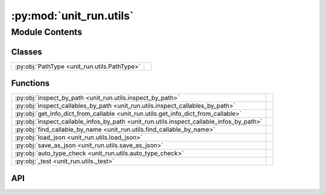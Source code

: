 :py:mod:`unit_run.utils`
========================

.. py:module:: unit_run.utils

.. autodoc2-docstring:: unit_run.utils
   :allowtitles:

Module Contents
---------------

Classes
~~~~~~~

.. list-table::
   :class: autosummary longtable
   :align: left

   * - :py:obj:`PathType <unit_run.utils.PathType>`
     -

Functions
~~~~~~~~~

.. list-table::
   :class: autosummary longtable
   :align: left

   * - :py:obj:`inspect_by_path <unit_run.utils.inspect_by_path>`
     - .. autodoc2-docstring:: unit_run.utils.inspect_by_path
          :summary:
   * - :py:obj:`inspect_callables_by_path <unit_run.utils.inspect_callables_by_path>`
     - .. autodoc2-docstring:: unit_run.utils.inspect_callables_by_path
          :summary:
   * - :py:obj:`get_info_dict_from_callable <unit_run.utils.get_info_dict_from_callable>`
     - .. autodoc2-docstring:: unit_run.utils.get_info_dict_from_callable
          :summary:
   * - :py:obj:`inspect_callable_infos_by_path <unit_run.utils.inspect_callable_infos_by_path>`
     - .. autodoc2-docstring:: unit_run.utils.inspect_callable_infos_by_path
          :summary:
   * - :py:obj:`find_callable_by_name <unit_run.utils.find_callable_by_name>`
     - .. autodoc2-docstring:: unit_run.utils.find_callable_by_name
          :summary:
   * - :py:obj:`load_json <unit_run.utils.load_json>`
     - .. autodoc2-docstring:: unit_run.utils.load_json
          :summary:
   * - :py:obj:`save_as_json <unit_run.utils.save_as_json>`
     - .. autodoc2-docstring:: unit_run.utils.save_as_json
          :summary:
   * - :py:obj:`auto_type_check <unit_run.utils.auto_type_check>`
     - .. autodoc2-docstring:: unit_run.utils.auto_type_check
          :summary:
   * - :py:obj:`_test <unit_run.utils._test>`
     - .. autodoc2-docstring:: unit_run.utils._test
          :summary:

API
~~~

.. py:function:: inspect_by_path(path: str, filter_func=None, with_name=False)
   :canonical: unit_run.utils.inspect_by_path

   .. autodoc2-docstring:: unit_run.utils.inspect_by_path

.. py:function:: inspect_callables_by_path(path)
   :canonical: unit_run.utils.inspect_callables_by_path

   .. autodoc2-docstring:: unit_run.utils.inspect_callables_by_path

.. py:function:: get_info_dict_from_callable(c)
   :canonical: unit_run.utils.get_info_dict_from_callable

   .. autodoc2-docstring:: unit_run.utils.get_info_dict_from_callable

.. py:function:: inspect_callable_infos_by_path(path)
   :canonical: unit_run.utils.inspect_callable_infos_by_path

   .. autodoc2-docstring:: unit_run.utils.inspect_callable_infos_by_path

.. py:function:: find_callable_by_name(path, name)
   :canonical: unit_run.utils.find_callable_by_name

   .. autodoc2-docstring:: unit_run.utils.find_callable_by_name

.. py:function:: load_json(json_path)
   :canonical: unit_run.utils.load_json

   .. autodoc2-docstring:: unit_run.utils.load_json

.. py:function:: save_as_json(json_path, obj, indent=2)
   :canonical: unit_run.utils.save_as_json

   .. autodoc2-docstring:: unit_run.utils.save_as_json

.. py:class:: PathType
   :canonical: unit_run.utils.PathType

   Bases: :py:obj:`enum.Enum`

   .. py:attribute:: FILE
      :canonical: unit_run.utils.PathType.FILE
      :value: 1

      .. autodoc2-docstring:: unit_run.utils.PathType.FILE

   .. py:attribute:: DIRECTORY
      :canonical: unit_run.utils.PathType.DIRECTORY
      :value: 2

      .. autodoc2-docstring:: unit_run.utils.PathType.DIRECTORY

   .. py:attribute:: BOTH
      :canonical: unit_run.utils.PathType.BOTH
      :value: 3

      .. autodoc2-docstring:: unit_run.utils.PathType.BOTH

.. py:function:: auto_type_check(func)
   :canonical: unit_run.utils.auto_type_check

   .. autodoc2-docstring:: unit_run.utils.auto_type_check

.. py:function:: _test(a)
   :canonical: unit_run.utils._test

   .. autodoc2-docstring:: unit_run.utils._test
